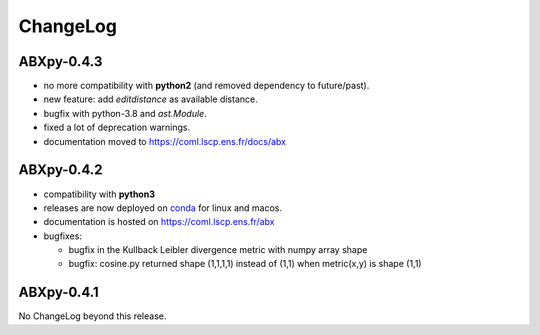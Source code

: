 =========
ChangeLog
=========

ABXpy-0.4.3
===========

* no more compatibility with **python2** (and removed dependency to future/past).

* new feature: add *editdistance* as available distance.

* bugfix with python-3.8 and *ast.Module*.

* fixed a lot of deprecation warnings.

* documentation moved to https://coml.lscp.ens.fr/docs/abx


ABXpy-0.4.2
===========

* compatibility with **python3**

* releases are now deployed on `conda
  <https://anaconda.org/coml/abx>`_ for linux and macos.

* documentation is hosted on https://coml.lscp.ens.fr/abx

* bugfixes:

  * bugfix in the Kullback Leibler divergence metric with numpy array shape

  * bugfix: cosine.py returned shape (1,1,1,1) instead of (1,1) when
    metric(x,y) is shape (1,1)


ABXpy-0.4.1
===========

No ChangeLog beyond this release.
